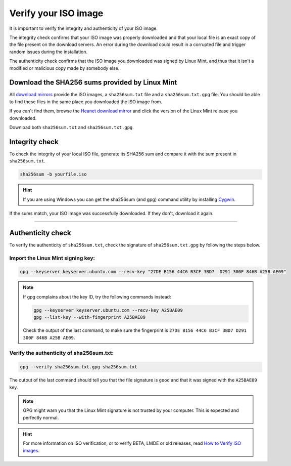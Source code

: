 Verify your ISO image
=====================

It is important to verify the integrity and authenticity of your ISO image.

The integrity check confirms that your ISO image was properly downloaded and that your local file is an exact copy of the file present on the download servers. An error during the download could result in a corrupted file and trigger random issues during the installation.

The authenticity check confirms that the ISO image you downloaded was signed by Linux Mint, and thus that it isn't a modified or malicious copy made by somebody else.

Download the SHA256 sums provided by Linux Mint
-----------------------------------------------

All `download mirrors <https://www.linuxmint.com/mirrors.php>`_ provide the ISO images, a ``sha256sum.txt`` file and a ``sha256sum.txt.gpg`` file. You should be able to find these files in the same place you downloaded the ISO image from.

If you can't find them, browse the `Heanet download mirror <https://ftp.heanet.ie/mirrors/linuxmint.com/stable/>`_ and click the version of the Linux Mint release you downloaded.

Download both ``sha256sum.txt`` and ``sha256sum.txt.gpg``.

Integrity check
---------------

To check the integrity of your local ISO file, generate its SHA256 sum and compare it with the sum present in ``sha256sum.txt``.

.. code-block:: console

    sha256sum -b yourfile.iso

.. hint::
    If you are using Windows you can get the sha256sum (and gpg) command utility by installing `Cygwin <http://www.cygwin.com/>`_.

If the sums match, your ISO image was successfully downloaded. If they don't, download it again.

`````

Authenticity check
------------------

To verify the authenticity of ``sha256sum.txt``, check the signature of ``sha256sum.txt.gpg`` by following the steps below.

Import the Linux Mint signing key:
``````````````````````````````````
.. code-block:: console

   gpg --keyserver keyserver.ubuntu.com --recv-key "27DE B156 44C6 B3CF 3BD7  D291 300F 846B A25B AE09"

.. note::
    If gpg complains about the key ID, try the following commands instead:

    .. code-block:: console

        gpg --keyserver keyserver.ubuntu.com --recv-key A25BAE09
        gpg --list-key --with-fingerprint A25BAE09

    Check the output of the last command, to make sure the fingerprint is ``27DE B156 44C6 B3CF 3BD7 D291 300F 846B A25B AE09``.

Verify the authenticity of sha256sum.txt:
`````````````````````````````````````````
.. code-block:: console

    gpg --verify sha256sum.txt.gpg sha256sum.txt

The output of the last command should tell you that the file signature is ``good`` and that it was signed with the ``A25BAE09`` key.

.. note::
    GPG might warn you that the Linux Mint signature is not trusted by your computer. This is expected and perfectly normal.

.. hint::
    For more information on ISO verification, or to verify BETA, LMDE or old releases, read `How to Verify ISO images <https://linuxmint.com/verify.php>`_.
